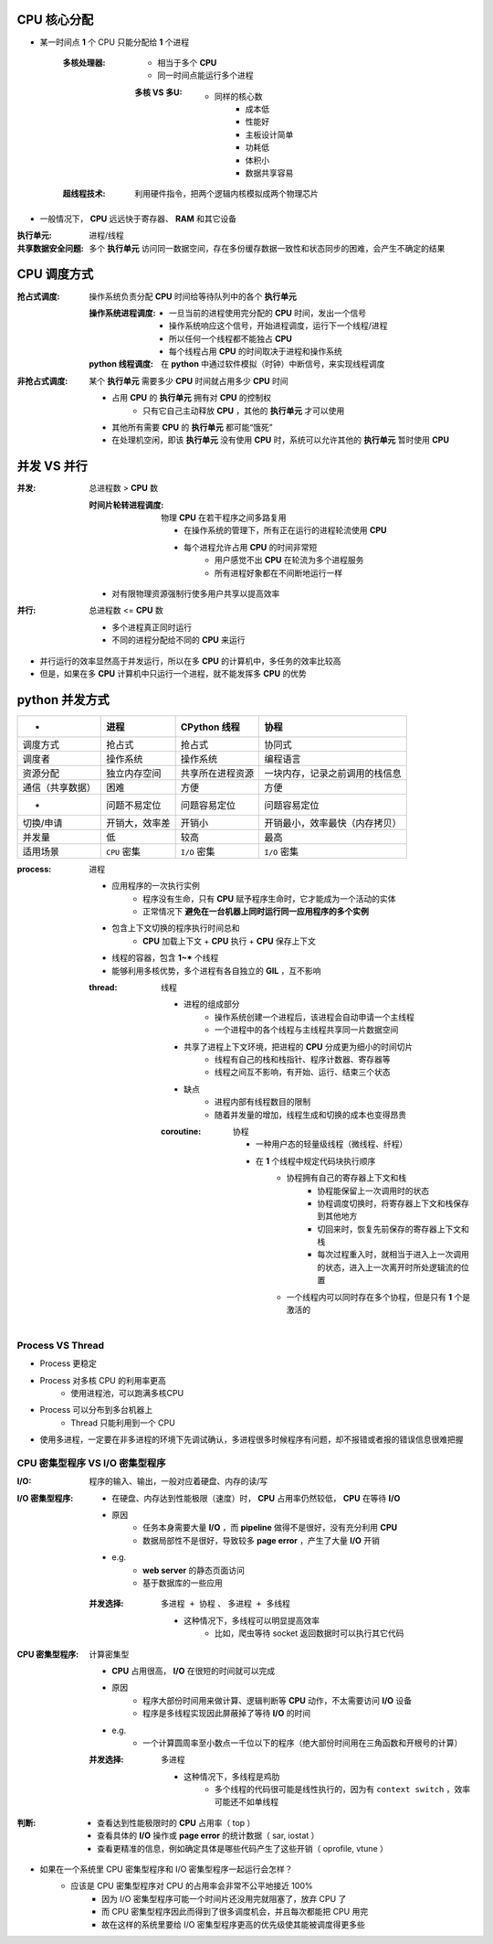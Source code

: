 CPU 核心分配
=============
- 某一时间点 **1** 个 CPU 只能分配给 **1** 个进程

    :多核处理器:
        - 相当于多个 **CPU**
        - 同一时间点能运行多个进程

        :多核 VS 多U:
            - 同样的核心数
                - 成本低
                - 性能好
                - 主板设计简单
                - 功耗低
                - 体积小
                - 数据共享容易
    :超线程技术: 利用硬件指令，把两个逻辑内核模拟成两个物理芯片

- 一般情况下， **CPU** 远远快于寄存器、 **RAM** 和其它设备


:执行单元: 进程/线程
:共享数据安全问题: 多个 **执行单元** 访问同一数据空间，存在多份缓存数据一致性和状态同步的困难，会产生不确定的结果


CPU 调度方式
==============

:抢占式调度: 操作系统负责分配 **CPU** 时间给等待队列中的各个 **执行单元**

    :操作系统进程调度:
        - 一旦当前的进程使用完分配的 **CPU** 时间，发出一个信号
        - 操作系统响应这个信号，开始进程调度，运行下一个线程/进程
        - 所以任何一个线程都不能独占 **CPU**
        - 每个线程占用 **CPU** 的时间取决于进程和操作系统
    :**python** 线程调度: 在 **python** 中通过软件模拟（时钟）中断信号，来实现线程调度

:非抢占式调度: 某个 **执行单元** 需要多少 **CPU** 时间就占用多少 **CPU** 时间

    - 占用 **CPU** 的 **执行单元** 拥有对 **CPU** 的控制权
        - 只有它自己主动释放 **CPU** ，其他的 **执行单元** 才可以使用
    - 其他所有需要 **CPU** 的 **执行单元** 都可能“饿死”
    - 在处理机空闲，即该 **执行单元** 没有使用 **CPU** 时，系统可以允许其他的 **执行单元** 暂时使用 **CPU**


并发 VS 并行
=============

:并发: 总进程数 > **CPU** 数

    :时间片轮转进程调度: 物理 **CPU** 在若干程序之间多路复用

        - 在操作系统的管理下，所有正在运行的进程轮流使用 **CPU**
        - 每个进程允许占用 **CPU** 的时间非常短
            - 用户感觉不出 **CPU** 在轮流为多个进程服务
            - 所有进程好象都在不间断地运行一样

    - 对有限物理资源强制行使多用户共享以提高效率
:并行: 总进程数 <= **CPU** 数

    - 多个进程真正同时运行
    - 不同的进程分配给不同的 **CPU** 来运行

- 并行运行的效率显然高于并发运行，所以在多 **CPU** 的计算机中，多任务的效率比较高
- 但是，如果在多 **CPU** 计算机中只运行一个进程，就不能发挥多 **CPU** 的优势


python 并发方式
===================
.. image:: process.png

=================  =====================  ==========================  =====
 -                   进程                    **CPython** 线程            协程
=================  =====================  ==========================  =====
调度方式              抢占式                  抢占式                       协同式
调度者                操作系统                操作系统                     编程语言
资源分配              独立内存空间             共享所在进程资源               一块内存，记录之前调用的栈信息
通信（共享数据）       困难                    方便                         方便
 -                   问题不易定位             问题容易定位                  问题容易定位
切换/申请             开销大，效率差           开销小                       开销最小，效率最快（内存拷贝）
并发量                低                     较高                         最高
适用场景              ``CPU`` 密集            ``I/O`` 密集                ``I/O`` 密集
=================  =====================  ==========================  =====

:process: 进程

    - 应用程序的一次执行实例
        - 程序没有生命，只有 **CPU** 赋予程序生命时，它才能成为一个活动的实体
        - 正常情况下 **避免在一台机器上同时运行同一应用程序的多个实例**
    - 包含上下文切换的程序执行时间总和
        - **CPU** 加载上下文 + **CPU** 执行 + **CPU** 保存上下文
    - 线程的容器，包含 **1~*** 个线程
    - 能够利用多核优势，多个进程有各自独立的 **GIL** ，互不影响

    :thread: 线程

        - 进程的组成部分
            - 操作系统创建一个进程后，该进程会自动申请一个主线程
            - 一个进程中的各个线程与主线程共享同一片数据空间
        - 共享了进程上下文环境，把进程的 **CPU** 分成更为细小的时间切片
            - 线程有自己的栈和栈指针、程序计数器、寄存器等
            - 线程之间互不影响，有开始、运行、结束三个状态
        - 缺点
            - 进程内部有线程数目的限制
            - 随着并发量的增加，线程生成和切换的成本也变得昂贵

        :coroutine: 协程

            - 一种用户态的轻量级线程（微线程、纤程）
            - 在 **1** 个线程中规定代码块执行顺序
                - 协程拥有自己的寄存器上下文和栈
                    - 协程能保留上一次调用时的状态
                    - 协程调度切换时，将寄存器上下文和栈保存到其他地方
                    - 切回来时，恢复先前保存的寄存器上下文和栈
                    - 每次过程重入时，就相当于进入上一次调用的状态，进入上一次离开时所处逻辑流的位置
                - 一个线程内可以同时存在多个协程，但是只有 **1** 个是激活的


Process VS Thread
------------------
- Process 更稳定
- Process 对多核 CPU 的利用率更高
    - 使用进程池，可以跑满多核CPU
- Process 可以分布到多台机器上
    - Thread 只能利用到一个 CPU
- 使用多进程，一定要在非多进程的环境下先调试确认，多进程很多时候程序有问题，却不报错或者报的错误信息很难把握


CPU 密集型程序 VS I/O 密集型程序
-----------------------------
:I/O: 程序的输入、输出，一般对应着硬盘、内存的读/写
:I/O 密集型程序:
    - 在硬盘、内存达到性能极限（速度）时， **CPU** 占用率仍然较低， **CPU** 在等待 **I/O**
    - 原因
        - 任务本身需要大量 **I/O** ，而 **pipeline** 做得不是很好，没有充分利用 **CPU**
        - 数据局部性不是很好，导致较多 **page error** ，产生了大量 **I/O** 开销
    - e.g.
        - **web server** 的静态页面访问
        - 基于数据库的一些应用
    :并发选择: ``多进程 + 协程`` 、 ``多进程 + 多线程``

        - 这种情况下，多线程可以明显提高效率
            - 比如，爬虫等待 socket 返回数据时可以执行其它代码
:CPU 密集型程序: 计算密集型

    - **CPU** 占用很高， **I/O** 在很短的时间就可以完成
    - 原因
        - 程序大部份时间用来做计算、逻辑判断等 **CPU** 动作，不太需要访问 **I/O** 设备
        - 程序是多线程实现因此屏蔽掉了等待 **I/O** 的时间
    - e.g.
        - 一个计算圆周率至小数点一千位以下的程序（绝大部份时间用在三角函数和开根号的计算）
    :并发选择: ``多进程``

        - 这种情况下，多线程是鸡肋
            - 多个线程的代码很可能是线性执行的，因为有 ``context switch`` ，效率可能还不如单线程
:判断:
    - 查看达到性能极限时的 **CPU** 占用率（ top ）
    - 查看具体的 **I/O** 操作或 **page error** 的统计数据（ sar, iostat ）
    - 查看更精准的信息，例如确定具体是哪些代码产生了这些开销（ oprofile, vtune ）

- 如果在一个系统里 CPU 密集型程序和 I/O 密集型程序一起运行会怎样？
    - 应该是 CPU 密集型程序对 CPU 的占用率会非常不公平地接近 100%
        - 因为 I/O 密集型程序可能一个时间片还没用完就阻塞了，放弃 CPU 了
        - 而 CPU 密集型程序因此而得到了很多调度机会，并且每次都能把 CPU 用完
        - 故在这样的系统里要给 I/O 密集型程序更高的优先级使其能被调度得更多些

